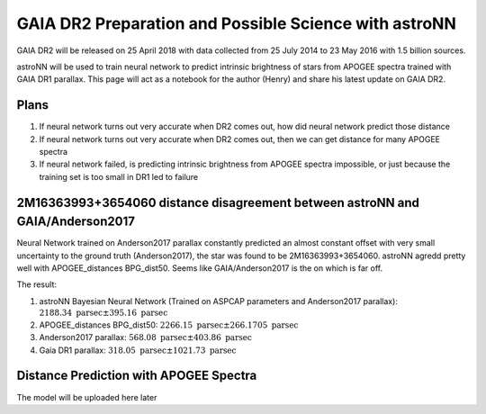 
GAIA DR2 Preparation and Possible Science with astroNN
========================================================

GAIA DR2 will be released on 25 April 2018 with data collected from 25 July 2014 to 23 May 2016 with 1.5 billion sources.

astroNN will be used to train neural network to predict intrinsic brightness of stars from APOGEE spectra trained with
GAIA DR1 parallax. This page will act as a notebook for the author (Henry) and share his latest update on GAIA DR2.


Plans
-------

#. If neural network turns out very accurate when DR2 comes out, how did neural network predict those distance
#. If neural network turns out very accurate when DR2 comes out, then we can get distance for many APOGEE spectra
#. If neural network failed, is predicting intrinsic brightness from APOGEE spectra impossible, or just because the training set is too small in DR1 led to failure


2M16363993+3654060 distance disagreement between astroNN and GAIA/Anderson2017
---------------------------------------------------------------------------------

.. image:: gaia_dr2/fakemag.png

Neural Network trained on Anderson2017 parallax constantly predicted an almost constant offset with very small uncertainty
to the ground truth (Anderson2017), the star was found to be 2M16363993+3654060. astroNN agredd pretty well with APOGEE_distances BPG_dist50.
Seems like GAIA/Anderson2017 is the on which is far off.

The result:

#. astroNN Bayesian Neural Network (Trained on ASPCAP parameters and Anderson2017 parallax): :math:`2188.34 \text{ parsec} \pm 395.16 \text{ parsec}`
#. APOGEE_distances BPG_dist50: :math:`2266.15 \text{ parsec} \pm 266.1705 \text{ parsec}`
#. Anderson2017 parallax: :math:`568.08 \text{ parsec} \pm 403.86 \text{ parsec}`
#. Gaia DR1 parallax: :math:`318.05 \text{ parsec} \pm 1021.73 \text{ parsec}`

Distance Prediction with APOGEE Spectra
----------------------------------------------------

The model will be uploaded here later